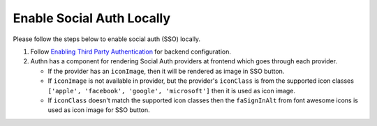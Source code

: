 Enable Social Auth Locally
--------------------------

Please follow the steps below to enable social auth (SSO) locally.

1. Follow `Enabling Third Party Authentication <https://docs.openedx.org/en/latest/site_ops/install_configure_run_guide/configuration/tpa/index.html>`_ for backend configuration.

2. Authn has a component for rendering Social Auth providers at frontend which goes through each provider.

   * If the provider has an ``iconImage``, then it will be rendered as image in SSO button.

   * If ``iconImage`` is not available in provider, but the provider's ``iconClass`` is from the supported icon classes ``['apple', 'facebook', 'google', 'microsoft']`` then it is used as icon image.

   * If ``iconClass`` doesn't match the supported icon classes then the ``faSignInAlt`` from font awesome icons is used as icon image for SSO button.
